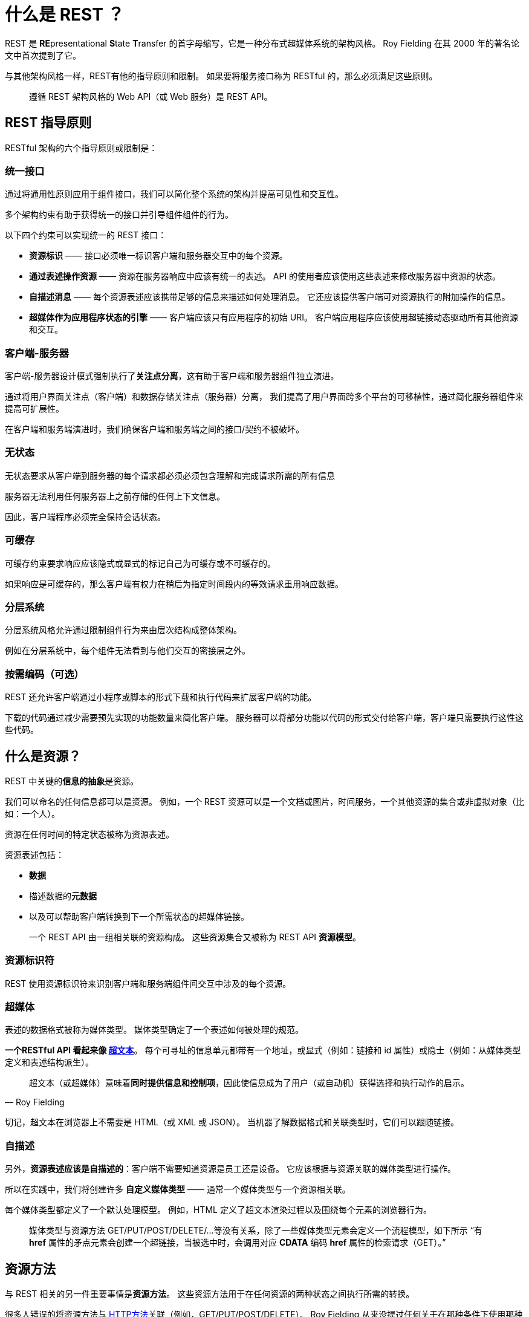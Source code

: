 = 什么是 REST ？

REST 是 **RE**presentational **S**tate **T**ransfer 的首字母缩写，它是一种分布式超媒体系统的架构风格。
Roy Fielding 在其 2000 年的著名论文中首次提到了它。

与其他架构风格一样，REST有他的指导原则和限制。
如果要将服务接口称为 RESTful 的，那么必须满足这些原则。

[quote]
遵循 REST 架构风格的 Web API（或 Web 服务）是 REST API。

== REST 指导原则

RESTful 架构的六个指导原则或限制是：

=== 统一接口

通过将通用性原则应用于组件接口，我们可以简化整个系统的架构并提高可见性和交互性。

多个架构约束有助于获得统一的接口并引导组件组件的行为。

以下四个约束可以实现统一的 REST 接口：

* **资源标识** —— 接口必须唯一标识客户端和服务器交互中的每个资源。

* **通过表述操作资源** —— 资源在服务器响应中应该有统一的表述。
API 的使用者应该使用这些表述来修改服务器中资源的状态。

* **自描述消息** —— 每个资源表述应该携带足够的信息来描述如何处理消息。
它还应该提供客户端可对资源执行的附加操作的信息。

* **超媒体作为应用程序状态的引擎** —— 客户端应该只有应用程序的初始 URI。
客户端应用程序应该使用超链接动态驱动所有其他资源和交互。

=== 客户端-服务器

客户端-服务器设计模式强制执行了**关注点分离**，这有助于客户端和服务器组件独立演进。

通过将用户界面关注点（客户端）和数据存储关注点（服务器）分离，
我们提高了用户界面跨多个平台的可移植性，通过简化服务器组件来提高可扩展性。

在客户端和服务端演进时，我们确保客户端和服务端之间的接口/契约不被破坏。

=== 无状态

无状态要求从客户端到服务器的每个请求都必须必须包含理解和完成请求所需的所有信息

服务器无法利用任何服务器上之前存储的任何上下文信息。

因此，客户端程序必须完全保持会话状态。

=== 可缓存

可缓存约束要求响应应该隐式或显式的标记自己为可缓存或不可缓存的。

如果响应是可缓存的，那么客户端有权力在稍后为指定时间段内的等效请求重用响应数据。

===  分层系统

分层系统风格允许通过限制组件行为来由层次结构成整体架构。

例如在分层系统中，每个组件无法看到与他们交互的密接层之外。

=== 按需编码（可选）

REST 还允许客户端通过小程序或脚本的形式下载和执行代码来扩展客户端的功能。

下载的代码通过减少需要预先实现的功能数量来简化客户端。
服务器可以将部分功能以代码的形式交付给客户端，客户端只需要执行这性这些代码。

== 什么是资源？

REST 中关键的**信息的抽象**是资源。

我们可以命名的任何信息都可以是资源。
例如，一个 REST 资源可以是一个文档或图片，时间服务，一个其他资源的集合或非虚拟对象（比如：一个人）。

资源在任何时间的特定状态被称为资源表述。

资源表述包括：

* **数据**
* 描述数据的**元数据**
* 以及可以帮助客户端转换到下一个所需状态的超媒体链接。

[quote]
一个 REST API 由一组相关联的资源构成。
这些资源集合又被称为 REST API **资源模型**。

=== 资源标识符

REST 使用资源标识符来识别客户端和服务端组件间交互中涉及的每个资源。

=== 超媒体

表述的数据格式被称为媒体类型。
媒体类型确定了一个表述如何被处理的规范。

**一个RESTful API 看起来像 https://restfulapi.net/hateoas/[超文本]**。
每个可寻址的信息单元都带有一个地址，或显式（例如：链接和 id 属性）或隐士（例如：从媒体类型定义和表述结构派生）。

[quote, Roy Fielding]
超文本（或超媒体）意味着**同时提供信息和控制项**，因此使信息成为了用户（或自动机）获得选择和执行动作的启示。

切记，超文本在浏览器上不需要是 HTML（或 XML 或 JSON）。
当机器了解数据格式和关联类型时，它们可以跟随链接。

=== 自描述

另外，**资源表述应该是自描述的**：客户端不需要知道资源是员工还是设备。
它应该根据与资源关联的媒体类型进行操作。

所以在实践中，我们将创建许多 *自定义媒体类型* —— 通常一个媒体类型与一个资源相关联。

每个媒体类型都定义了一个默认处理模型。
例如，HTML 定义了超文本渲染过程以及围绕每个元素的浏览器行为。

[quote]
媒体类型与资源方法 GET/PUT/POST/DELETE/…等没有关系，除了一些媒体类型元素会定义一个流程模型，如下所示
“有 *href* 属性的矛点元素会创建一个超链接，当被选中时，会调用对应 *CDATA* 编码 *href* 属性的检索请求（GET）。”

== 资源方法

与 REST 相关的另一件重要事情是**资源方法**。
这些资源方法用于在任何资源的两种状态之间执行所需的转换。

很多人错误的将资源方法与 https://restfulapi.net/http-methods/[HTTP方法]关联（例如，GET/PUT/POST/DELETE）。
Roy Fielding 从来没提过任何关于在那种条件下使用那种方法的建议。
他所强调的是这应该是一个统一的接口。

例如，如果我们决定应用程序 API 将使用 HTTP PSOT 来更新资源 —— 而不是多数人推荐的 HTTP PUT —— 这也没有问题。
尽管这样，API 仍然是 RESTful 的。

理想情况下，转换资源状态所需的一切都应该是资源表述的一部分 —— 包括所有支持的方法以及他们将以何种形式离开表述。

[quote]
We should enter a REST API with no prior knowledge beyond the initial URI (a bookmark) and a set of standardized media types appropriate for the intended audience (i.e., expected to be understood by any client that might use the API).


